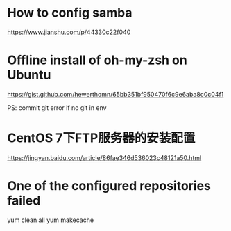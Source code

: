 * How to config samba

https://www.jianshu.com/p/44330c22f040

* Offline install of oh-my-zsh on Ubuntu

https://gist.github.com/hewerthomn/65bb351bf950470f6c9e6aba8c0c04f1

PS: commit git error if no git in env

* CentOS 7下FTP服务器的安装配置
https://jingyan.baidu.com/article/86fae346d536023c48121a50.html

* One of the configured repositories failed
yum clean all
yum makecache
